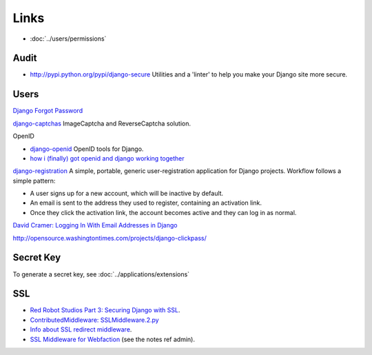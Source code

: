Links
*****

- :doc:`../users/permissions`

Audit
-----

- http://pypi.python.org/pypi/django-secure
  Utilities and a 'linter' to help you make your Django site more secure.

Users
-----

`Django Forgot Password`_

`django-captchas`_ ImageCaptcha and ReverseCaptcha solution.

OpenID

- `django-openid`_ OpenID tools for Django.
- `how i (finally) got openid and django working together`_

`django-registration`_ A simple, portable, generic user-registration
application for Django projects.  Workflow follows a simple pattern:

- A user signs up for a new account, which will be inactive by default.
- An email is sent to the address they used to register, containing an
  activation link.
- Once they click the activation link, the account becomes active and they
  can log in as normal.

`David Cramer: Logging In With Email Addresses in Django`_

http://opensource.washingtontimes.com/projects/django-clickpass/

Secret Key
----------

To generate a secret key, see :doc:`../applications/extensions`

SSL
---

- `Red Robot Studios Part 3: Securing Django with SSL`_.
- `ContributedMiddleware: SSLMiddleware.2.py`_
- `Info about SSL redirect middleware`_.
- `SSL Middleware for Webfaction`_ (see the notes ref admin).


.. _`ContributedMiddleware: SSLMiddleware.2.py`: http://code.djangoproject.com/attachment/wiki/ContributedMiddleware/SSLMiddleware.2.py
.. _`David Cramer: Logging In With Email Addresses in Django`: http://www.davidcramer.net/code/224/logging-in-with-email-addresses-in-django.html
.. _`Django Forgot Password`: http://blog.montylounge.com/2009/jul/12/django-forgot-password/
.. _`django-captchas`: http://code.google.com/p/django-captchas/
.. _`django-openid`: http://code.google.com/p/django-openid/
.. _`django-registration`: http://code.google.com/p/django-registration/
.. _`how i (finally) got openid and django working together`: http://linuxuser.at/how-i-finally-got-openid-and-django-working-together
.. _`Info about SSL redirect middleware`: http://code.google.com/p/mango-py/wiki/SSLRedirect
.. _`Red Robot Studios Part 3: Securing Django with SSL`: http://www.tangerinesmash.com/2009/red-robot-studios-part-3-securing-django-ssl/
.. _`SSL Middleware for Webfaction`: http://www.djangosnippets.org/snippets/240/
